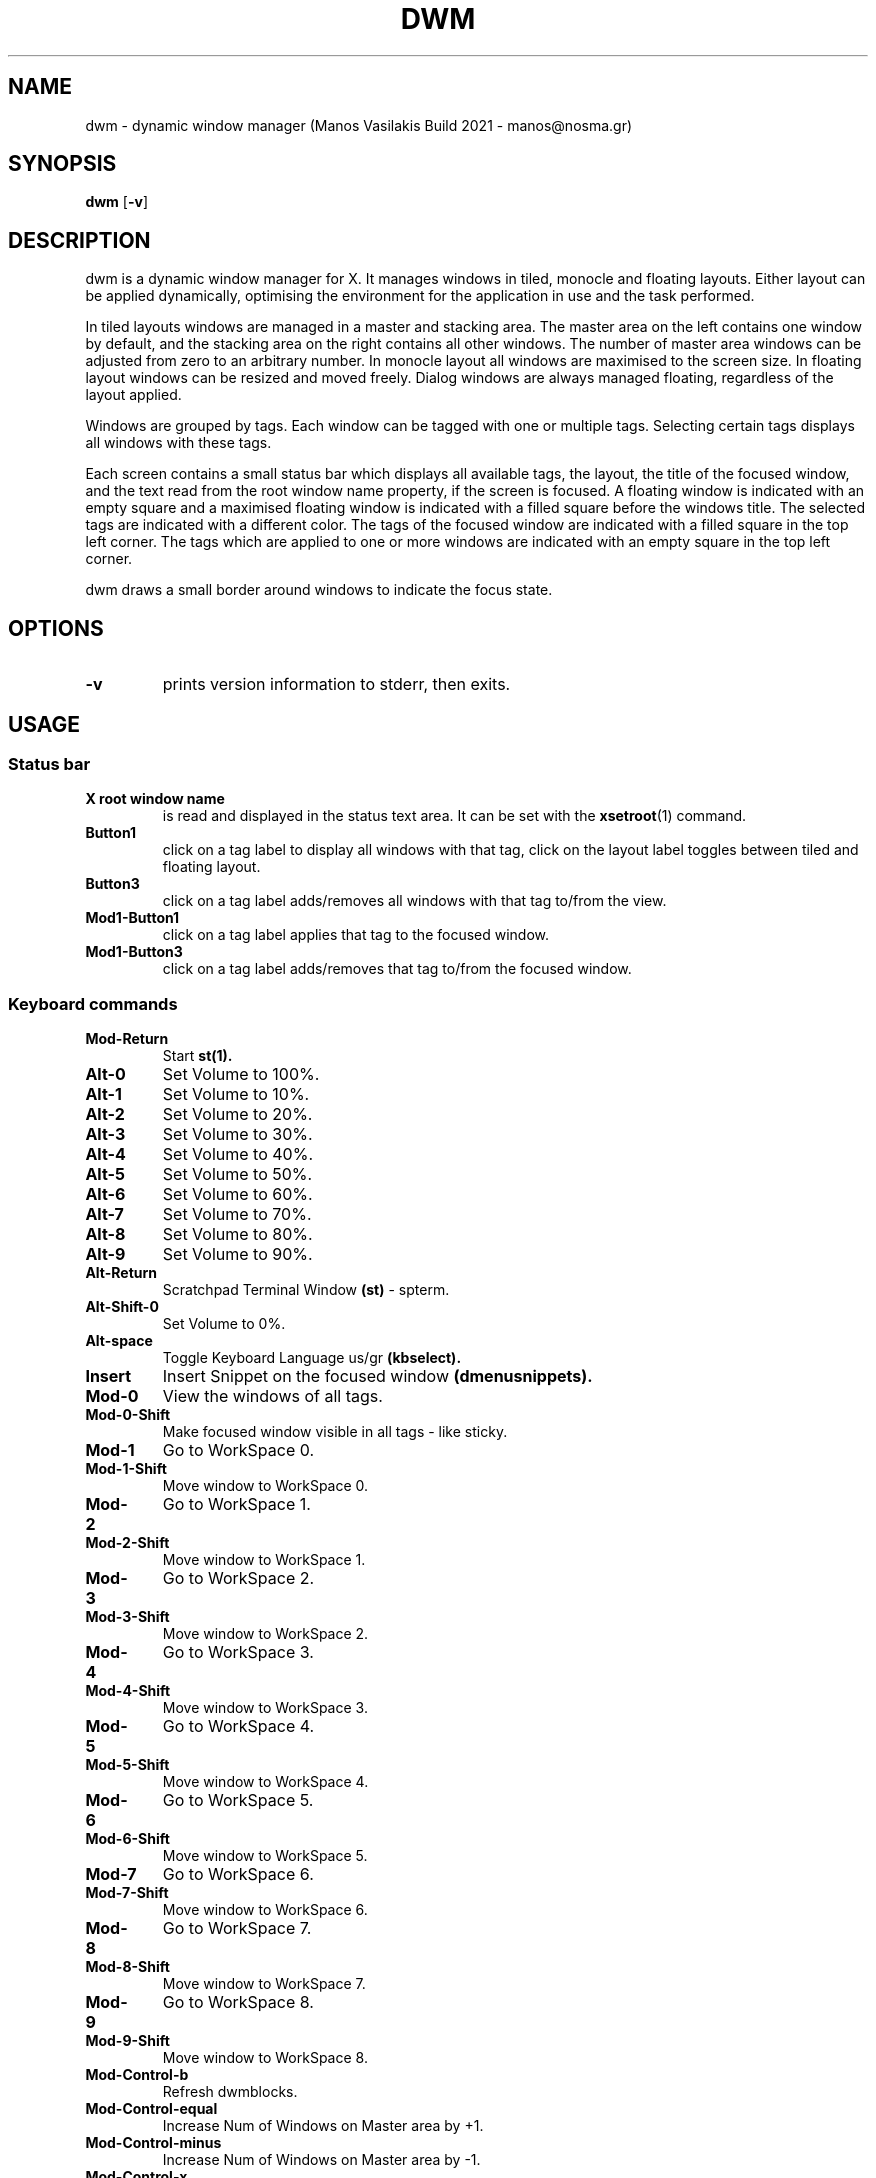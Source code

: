 .TH DWM 1 dwm\-VERSION
.SH NAME
dwm \- dynamic window manager (Manos Vasilakis Build 2021 \- manos@nosma.gr)
.SH SYNOPSIS
.B dwm
.RB [ \-v ]
.SH DESCRIPTION
dwm is a dynamic window manager for X. It manages windows in tiled, monocle
and floating layouts. Either layout can be applied dynamically, optimising the
environment for the application in use and the task performed.
.P
In tiled layouts windows are managed in a master and stacking area. The master
area on the left contains one window by default, and the stacking area on the
right contains all other windows. The number of master area windows can be
adjusted from zero to an arbitrary number. In monocle layout all windows are
maximised to the screen size. In floating layout windows can be resized and
moved freely. Dialog windows are always managed floating, regardless of the
layout applied.
.P
Windows are grouped by tags. Each window can be tagged with one or multiple
tags. Selecting certain tags displays all windows with these tags.
.P
Each screen contains a small status bar which displays all available tags, the
layout, the title of the focused window, and the text read from the root window
name property, if the screen is focused. A floating window is indicated with an
empty square and a maximised floating window is indicated with a filled square
before the windows title.  The selected tags are indicated with a different
color. The tags of the focused window are indicated with a filled square in the
top left corner.  The tags which are applied to one or more windows are
indicated with an empty square in the top left corner.
.P
dwm draws a small border around windows to indicate the focus state.
.SH OPTIONS
.TP
.B \-v
prints version information to stderr, then exits.
.SH USAGE
.SS Status bar
.TP
.B X root window name
is read and displayed in the status text area. It can be set with the
.BR xsetroot (1)
command.
.TP
.B Button1
click on a tag label to display all windows with that tag, click on the layout
label toggles between tiled and floating layout.
.TP
.B Button3
click on a tag label adds/removes all windows with that tag to/from the view.
.TP
.B Mod1\-Button1
click on a tag label applies that tag to the focused window.
.TP
.B Mod1\-Button3
click on a tag label adds/removes that tag to/from the focused window.
.SS Keyboard commands
.TP
.B Mod\-Return
Start
.BR st(1).
.TP
.B Alt\-0
Set Volume to 100%.
.TP
.B Alt\-1
Set Volume to 10%.
.TP
.B Alt\-2
Set Volume to 20%.
.TP
.B Alt\-3
Set Volume to 30%.
.TP
.B Alt\-4
Set Volume to 40%.
.TP
.B Alt\-5
Set Volume to 50%.
.TP
.B Alt\-6
Set Volume to 60%.
.TP
.B Alt\-7
Set Volume to 70%.
.TP
.B Alt\-8
Set Volume to 80%.
.TP
.B Alt\-9
Set Volume to 90%.
.TP
.B Alt\-Return
Scratchpad Terminal Window
.BR (st)
\- spterm.
.TP
.B Alt\-Shift\-0
Set Volume to 0%.
.TP
.B Alt\-space
Toggle Keyboard Language us/gr
.BR (kbselect).
.TP
.B Insert
Insert Snippet on the focused window
.BR (dmenusnippets).
.TP
.B Mod\-0
View the windows of all tags.
.TP
.B Mod\-0\-Shift
Make focused window visible in all tags - like sticky.
.TP
.B Mod\-1
Go to WorkSpace 0.
.TP
.B Mod\-1\-Shift
Move window to WorkSpace 0.
.TP
.B Mod\-2
Go to WorkSpace 1.
.TP
.B Mod\-2\-Shift
Move window to WorkSpace 1.
.TP
.B Mod\-3
Go to WorkSpace 2.
.TP
.B Mod\-3\-Shift
Move window to WorkSpace 2.
.TP
.B Mod\-4
Go to WorkSpace 3.
.TP
.B Mod\-4\-Shift
Move window to WorkSpace 3.
.TP
.B Mod\-5
Go to WorkSpace 4.
.TP
.B Mod\-5\-Shift
Move window to WorkSpace 4.
.TP
.B Mod\-6
Go to WorkSpace 5.
.TP
.B Mod\-6\-Shift
Move window to WorkSpace 5.
.TP
.B Mod\-7
Go to WorkSpace 6.
.TP
.B Mod\-7\-Shift
Move window to WorkSpace 6.
.TP
.B Mod\-8
Go to WorkSpace 7.
.TP
.B Mod\-8\-Shift
Move window to WorkSpace 7.
.TP
.B Mod\-9
Go to WorkSpace 8.
.TP
.B Mod\-9\-Shift
Move window to WorkSpace 8.
.TP
.B Mod\-Control\-b
Refresh dwmblocks.
.TP
.B Mod\-Control\-equal
Increase Num of Windows on Master area by +1.
.TP
.B Mod\-Control\-minus
Increase Num of Windows on Master area by -1.
.TP
.B Mod\-Control\-x
sxiv -r ~/media/pix.
.TP
.B Mod\-Escape
Refresh dwm.
.TP
.B Mod\-F1
Manage Monitor
.BR (displayselect).
.TP
.B Mod\-F2
Sync Mails
.BR (autosyncmails).
.TP
.B Mod\-F3
Mount External Drive
.BR (dmenumount).
.TP
.B Mod\-F4
Unmount External Drive
.BR (dmenuumount).
.TP
.B Mod\-Print
Record Menu
.BR (dmenurecord).
.TP
.B Mod\-Return
Run
.BR st.
.TP
.B Mod\-Shift\-Escape
Exit
.BR Xorg.
.TP
.B Mod\-Shift\-Print
Kill active recording
.BR (dmenurecord kill).
.TP
.B Mod\-Shift\-Return
Make Focused window Master.
.TP
.B Mod\-Shift\-b
Toggle Bar.
.TP
.B Mod\-Shift\-comma
tagmon -1.
.TP
.B Mod\-Shift\-e
Open Network Manager
.BR(nmtui).
.TP
.B Mod\-Shift\-equal
Increase Gaps by +5.
.TP
.B Mod\-Shift\-f
Set layout "><>" NULL [1].
.TP
.B Mod\-Shift\-g
Set Gaps to 0.
.TP
.B Mod\-Shift\-m
Set layout "[M]" monocle [2].
.TP
.B Mod\-Shift\-minus
Decrease gaps by -5.
.TP
.B Mod\-Shift\-p
Scratchpad GUI Password Manager \-
.BR (keepassxc).
.TP
.B Mod\-Shift\-period
tagmon +1.
.TP
.B Mod\-Shift\-q
Kill focused window.
.TP
.B Mod\-Shift\-space
togglefloating.
.TP
.B Mod\-Shift\-u
Set layout "===" bstackhoriz [6].
.TP
.B Mod\-Shift\-v
Open VimwikiIndex.
.TP
.B Mod\-Shift\-w
$BROWSER --incognito.
.TP
.B Mod\-Shift\-x
sxiv ~/media/pix/screenshots.
.TP
.B Mod\-Shift\-y
Setlayout "[\\]" dwindle [4].
.TP
.B Mod\-Tab
Toggle the last 2 tags.
.TP
.B Mod\-a
Open the addresses book
.BR (abook).
.TP
.B Mod\-b
Select bookmark to open
.BR (dmenubookmarks).
.TP
Mod\-c
Scratchpad testoCalc
.BR (bc)
\- spcalc.
.TP
.B Mod\-comma
focusmon -1.
.TP
.B Mod\-d
Run
.BR dmenu.
.TP
.B Mod\-e
Open email client
.BR (neomutt).
.TP
.B Mod\-equal
Increase Sound +15.
.TP
.B Mod\-f
Toggle focused Window Full Screen.
.TP
.B Mod\-g
Set gaps to default value.
.TP
.B Mod\-grave
Select emoji to use
.B(dmenuunicode).
.TP
.B Mod\-h
Resize Master \- Stack Areas by \-0.05.
.TP
.B Mod\-j
Move Arround Windows +1.
.TP
.B Mod\-k
Move Arround Windows -1.
.TP
.B Mod\-l
Resize Master \- Stack Areas by \-0.05.
.TP
.B Mod\-m
Mute Sound.
.TP
.B Mod\-minus
Decrease Sound \-15.
.TP
.B Mod\-p
.BR dmenupass.
.TP
.B Mod\-period
focusmon +1.
.TP
.B Mod\-r
Scratchpad filemanager
.B (ranger)
\- spfm.
.TP
.B Mod\-s
Toggle Sticky Window.
.TP
.B Mod\-space
Set layout {0}.
.TP
.B Mod\-t
Set layout "[]=" tile [0].
.TP
.B Mod\-u
Set layout "TTT" bstack [5].
.TP
.B Mod\-v
Scratchpad AudioManager
.BR (pulsemixer)
\- spvol.
.TP
.B Mod\-w
$BROWSER.
.TP
.B Mod\-x
.BR dmenusxivdirpick.
.TP
.B Mod\-y
Set layout "[@]" spiral [3].
.TP
.B Print
Take FullScreen Screenshot.
.TP
.B Shift\- Print
.BR maimpick.
.TP
.B XF86AudioLowerVolume
Increase Volume \-5.
.TP
.B XF86AudioMicMute
Open VolumeManager
.BR (pulsemixer).
.TP
.B XF86AudioMute
Toggle Volume Mute.
.TP
.B XF86AudioRaiseVolume
Increase Volume +5.
.TP
.B XF86Launch1
.BR sysact.
.SS Mouse commands
.TP
.B Mod1\-Button1
Move focused window while dragging. Tiled windows will be toggled to the floating state.
.TP
.B Mod1\-Button2
Toggles focused window between floating and tiled state.
.TP
.B Mod1\-Button3
Resize focused window while dragging. Tiled windows will be toggled to the floating state.
.SH CUSTOMIZATION
dwm is customized by creating a custom config.h and (re)compiling the source
code. This keeps it fast, secure and simple.
.SH SEE ALSO
.BR dmenu (1),
.BR st (1)
.SH ISSUES
Java applications which use the XToolkit/XAWT backend may draw grey windows
only. The XToolkit/XAWT backend breaks ICCCM-compliance in recent JDK 1.5 and early
JDK 1.6 versions, because it assumes a reparenting window manager. Possible workarounds
are using JDK 1.4 (which doesn't contain the XToolkit/XAWT backend) or setting the
environment variable
.BR AWT_TOOLKIT=MToolkit
(to use the older Motif backend instead) or running
.B xprop -root -f _NET_WM_NAME 32a -set _NET_WM_NAME LG3D
or
.B wmname LG3D
(to pretend that a non-reparenting window manager is running that the
XToolkit/XAWT backend can recognize) or when using OpenJDK setting the environment variable
.BR _JAVA_AWT_WM_NONREPARENTING=1 .
.SH BUGS
Send all bug reports with a patch to hackers@suckless.org.

